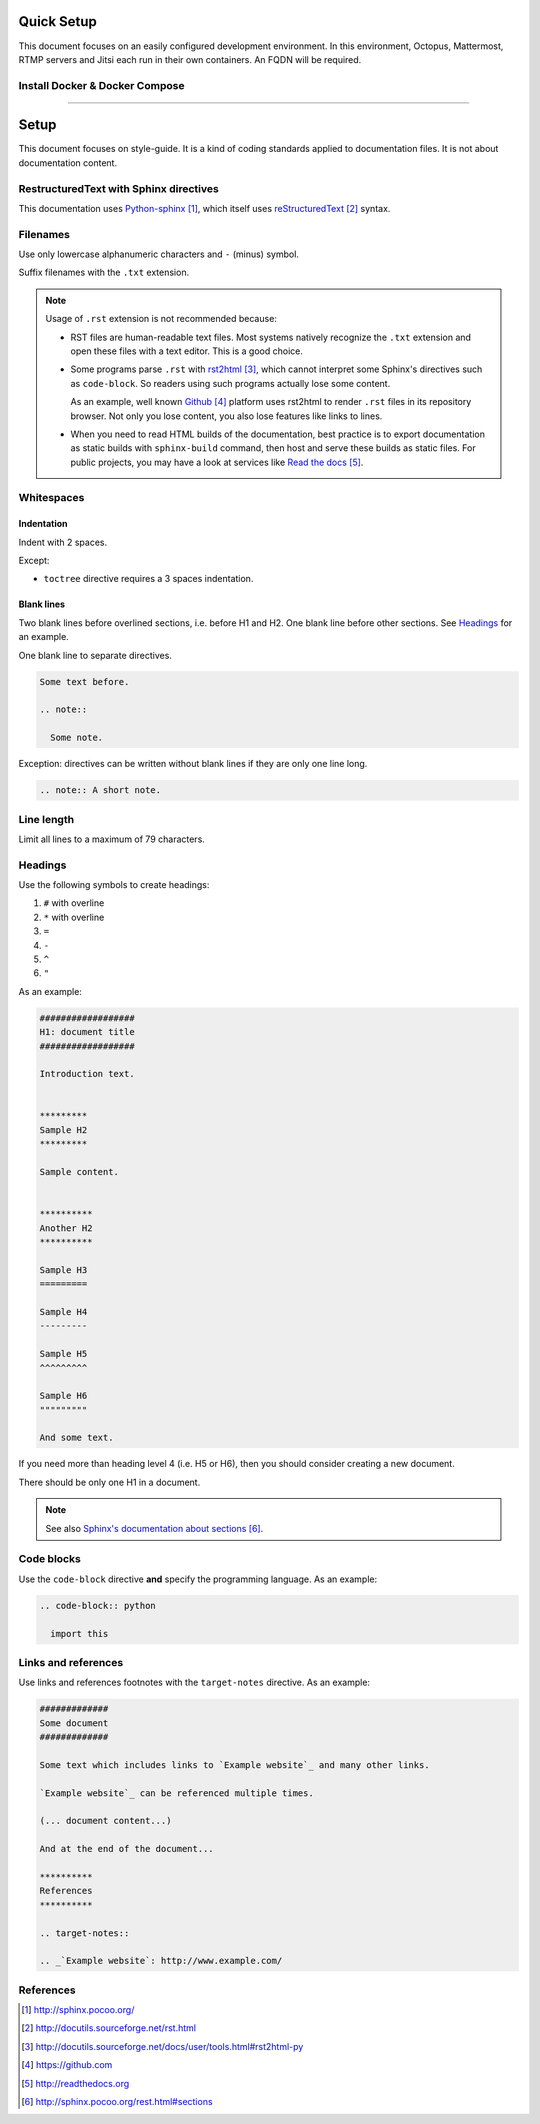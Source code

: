 
#########################
Quick Setup
#########################

This document focuses on an easily configured development environment. In this environment, Octopus, Mattermost, RTMP servers and Jitsi each run in their own containers. An FQDN will be required.


***************************************
Install Docker & Docker Compose
***************************************

.. code-block:: bash
  sudo apt-get update
  sudo apt-get install wget
  wget -qO- https://get.docker.com/ | sh
  sudo usermod -aG docker <username>
  sudo service docker start
  newgrp docker
  

  .. code-block:: python

    import this
---------------

#########################
Setup
#########################

This document focuses on style-guide.
It is a kind of coding standards applied to documentation files.
It is not about documentation content.


***************************************
RestructuredText with Sphinx directives
***************************************

This documentation uses `Python-sphinx`_, which itself uses `reStructuredText`_
syntax.


*********
Filenames
*********

Use only lowercase alphanumeric characters and ``-`` (minus) symbol.

Suffix filenames with the ``.txt`` extension.

.. note::

  Usage of ``.rst`` extension is not recommended because:

  * RST files are human-readable text files. Most systems natively recognize
    the ``.txt`` extension and open these files with a text editor. This is
    a good choice.

  * Some programs parse ``.rst`` with `rst2html`_, which cannot interpret some
    Sphinx's directives such as ``code-block``. So readers using such programs
    actually lose some content.

    As an example, well known `Github`_ platform uses rst2html
    to render ``.rst`` files in its repository browser. Not only you lose
    content, you also lose features like links to lines.

  * When you need to read HTML builds of the documentation, best practice is to
    export documentation as static builds with ``sphinx-build`` command, then
    host and serve these builds as static files. For public projects, you may
    have a look at services like `Read the docs`_.


***********
Whitespaces
***********

Indentation
===========

Indent with 2 spaces.

Except:

* ``toctree`` directive requires a 3 spaces indentation.

Blank lines
===========

Two blank lines before overlined sections, i.e. before H1 and H2.
One blank line before other sections.
See `Headings`_ for an example.

One blank line to separate directives.

.. code-block:: rst

  Some text before.

  .. note::

    Some note.

Exception: directives can be written without blank lines if they are only one
line long.

.. code-block:: rst

  .. note:: A short note.


***********
Line length
***********

Limit all lines to a maximum of 79 characters.


********
Headings
********

Use the following symbols to create headings:

#. ``#`` with overline
#. ``*`` with overline
#. ``=``
#. ``-``
#. ``^``
#. ``"``

As an example:

.. code-block:: rst

  ##################
  H1: document title
  ##################

  Introduction text.


  *********
  Sample H2
  *********

  Sample content.


  **********
  Another H2
  **********

  Sample H3
  =========

  Sample H4
  ---------

  Sample H5
  ^^^^^^^^^

  Sample H6
  """""""""

  And some text.

If you need more than heading level 4 (i.e. H5 or H6), then you should consider
creating a new document.

There should be only one H1 in a document.

.. note::

  See also `Sphinx's documentation about sections`_.


***********
Code blocks
***********

Use the ``code-block`` directive **and** specify the programming language. As
an example:

.. code-block:: rst

  .. code-block:: python

    import this


********************
Links and references
********************

Use links and references footnotes with the ``target-notes`` directive.
As an example:

.. code-block:: rst

  #############
  Some document
  #############

  Some text which includes links to `Example website`_ and many other links.

  `Example website`_ can be referenced multiple times.

  (... document content...)

  And at the end of the document...

  **********
  References
  **********

  .. target-notes::

  .. _`Example website`: http://www.example.com/


**********
References
**********

.. target-notes::

.. _`Python-sphinx`: http://sphinx.pocoo.org/
.. _`reStructuredText`: http://docutils.sourceforge.net/rst.html
.. _`rst2html`:
   http://docutils.sourceforge.net/docs/user/tools.html#rst2html-py
.. _`Github`: https://github.com
.. _`Read the docs`: http://readthedocs.org
.. _`Sphinx's documentation about sections`:
   http://sphinx.pocoo.org/rest.html#sections
